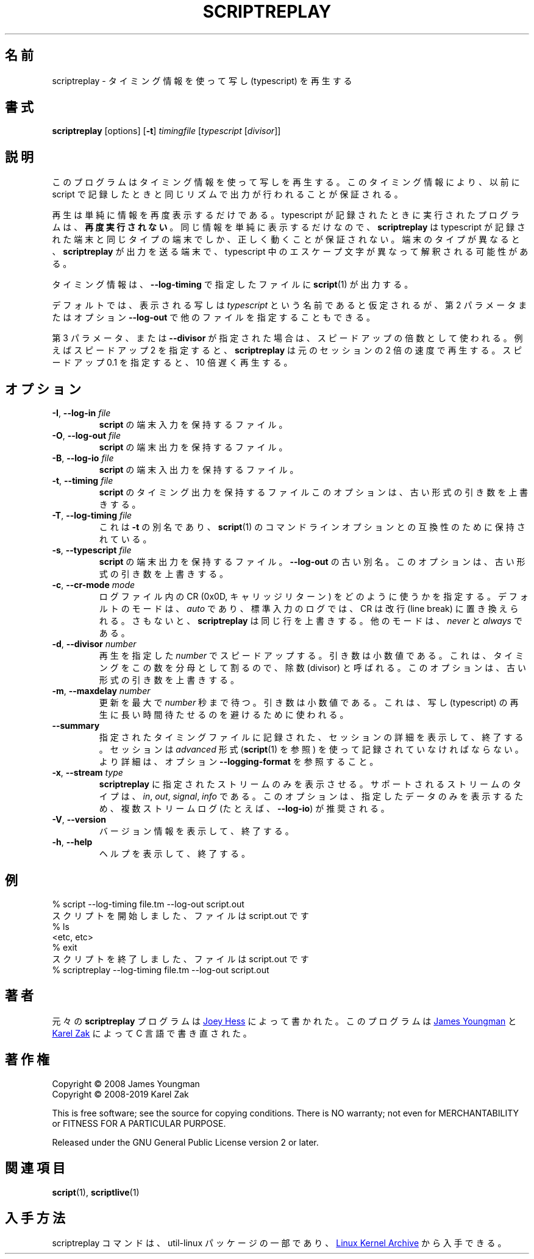 .\"
.\" Japanese Version Copyright (c) 2001-2021 Yuichi SATO
.\"         all rights reserved.
.\" Translated Mon Nov 19 21:46:46 JST 2001
.\"         by Yuichi SATO <ysato@h4.dion.ne.jp>
.\" Updated & Modified Sun Mar 24 02:43:47 JST 2002 by Yuichi SATO
.\" Updated & Modified Wed Jul 31 13:32:40 JST 2019
.\"         by Yuichi SATO <ysato444@ybb.ne.jp>
.\" Updated & Modified Fri Jan 22 23:58:42 JST 2021 by Yuichi SATO
.\"
.\"WORD:	typescript	写し
.\"WORD:	divisor		除数
.\"
.TH SCRIPTREPLAY 1 "October 2019" "util-linux" "User Commands"
.\"O .SH NAME
.SH 名前
.\"O scriptreplay \- play back typescripts, using timing information
scriptreplay \- タイミング情報を使って写し (typescript) を再生する
.\"O .SH SYNOPSIS
.SH 書式
.B scriptreplay
[options]
.RB [ \-t ]
.I timingfile
.RI [ typescript
.RI [ divisor ]]
.\"O .SH DESCRIPTION
.SH 説明
.\"O This program replays a typescript, using timing information to ensure that
.\"O output happens in the same rhythm as it originally appeared when the script
.\"O was recorded.
このプログラムはタイミング情報を使って写しを再生する。
このタイミング情報により、以前に script で記録したときと
同じリズムで出力が行われることが保証される。
.PP
.\"O The replay simply displays the information again; the programs
.\"O that were run when the typescript was being recorded are \fBnot run again\fR.
再生は単純に情報を再度表示するだけである。
typescript が記録されたときに実行されたプログラムは、\fB再度実行されない\fR。
.\"O Since the same information is simply being displayed,
.\"O .B scriptreplay
.\"O is only guaranteed to work properly if run on the same type of
.\"O terminal the typescript was recorded on.  Otherwise, any escape characters
.\"O in the typescript may be interpreted differently by the terminal to
.\"O which
.\"O .B scriptreplay
.\"O is sending its output.
同じ情報を単純に表示するだけなので、
.B scriptreplay
は typescript が記録された端末と同じタイプの端末でしか、
正しく動くことが保証されない。
端末のタイプが異なると、
.B scriptreplay
が出力を送る端末で、typescript 中のエスケープ文字が異なって解釈される可能性がある。
.PP
.\"O The timing information is what
.\"O .BR script (1)
.\"O outputs to file specified by
.\"O .BR \-\-log-timing .
タイミング情報は、
.B \-\-log-timing
で指定したファイルに
.BR script (1)
が出力する。
.PP
.\"O By default, the typescript to display is assumed to be named
.\"O .IR typescript ,
.\"O but other filenames may be specified, as the second parameter or with option
.\"O .BR \-\-log\-out .
デフォルトでは、表示される写しは
.I typescript
という名前であると仮定されるが、
第 2 パラメータまたはオプション
.B \-\-log\-out
で他のファイルを指定することもできる。
.PP
.\"O If the third parameter or
.\"O .B \-\-divisor
.\"O is specified, it is used as a speed-up multiplier.
.\"O For example, a speed-up of 2 makes
.\"O .B scriptreplay
.\"O go twice as fast, and a speed-up of 0.1 makes it go ten times slower
.\"O than the original session.
第 3 パラメータ、または
.B \-\-divisor
が指定された場合は、スピードアップの倍数として使われる。
例えばスピードアップ 2 を指定すると、
.B scriptreplay
は元のセッションの 2 倍の速度で再生する。
スピードアップ 0.1 を指定すると、10 倍遅く再生する。
.\"O .SH OPTIONS
.SH オプション
.TP
.BR \-I , " \-\-log-in " \fIfile\fR
.\"O File containing \fBscript\fR's terminal input.
\fBscript\fR の端末入力を保持するファイル。
.TP
.BR \-O , " \-\-log-out " \fIfile\fR
.\"O File containing \fBscript\fR's terminal output.
\fBscript\fR の端末出力を保持するファイル。
.TP
.BR \-B , " \-\-log-io " \fIfile\fR
.\"O File containing \fBscript\fR's terminal output and input.
\fBscript\fR の端末入出力を保持するファイル。
.TP
.BR \-t , " \-\-timing " \fIfile\fR
.\"O File containing \fBscript\fR's timing output.  This option overrides old-style arguments.
\fBscript\fR のタイミング出力を保持するファイル
このオプションは、古い形式の引き数を上書きする。
.TP
.BR \-T , " \-\-log\-timing " \fIfile\fR
.\"O This is an alias for \fB\-t\fR, maintained for compatibility with
.\"O .BR script (1)
.\"O command-line options.
これは \fB\-t\fR の別名であり、
.BR script (1)
のコマンドラインオプションとの互換性のために保持されている。
.TP
.BR \-s , " \-\-typescript " \fIfile\fR
.\"O File containing \fBscript\fR's terminal output.  Deprecated alias to \fB\-\-log-out\fR.
.\"O This option overrides old-style arguments.
\fBscript\fR の端末出力を保持するファイル。
\fB\-\-log-out\fR の古い別名。
このオプションは、古い形式の引き数を上書きする。
.TP
.BR \-c , " \-\-cr\-mode " \fImode\fR
.\"O Specifies how to use the CR (0x0D, carriage return) character from log files.
ログファイル内の CR (0x0D, キャリッジリターン) をどのように使うかを指定する。
.\"O The default mode is
.\"O .IR auto ,
.\"O in this case CR is replaced with line break for stdin log, because otherwise
.\"O .B scriptreplay
.\"O would overwrite the same line.  The other modes are
.\"O .I never
.\"O and
.\"O .IR always .
デフォルトのモードは、
.I auto
であり、標準入力のログでは、CR は改行 (line break) に置き換えられる。
さもないと、
.B scriptreplay
は同じ行を上書きする。
他のモードは、
.I never
と
.I always
である。
.TP
.BR \-d , " \-\-divisor " \fInumber\fR
.\"O Speed up the replay displaying this
.\"O .I number
.\"O of times.  The argument is a floating-point number.  It's called divisor
.\"O because it divides the timings by this factor.  This option overrides old-style arguments.
再生を指定した
.I number
でスピードアップする。
引き数は小数値である。
これは、タイミングをこの数を分母として割るので、除数 (divisor) と呼ばれる。
このオプションは、古い形式の引き数を上書きする。
.TP
.BR \-m , " \-\-maxdelay " \fInumber\fR
.\"O Set the maximum delay between updates to
.\"O .I number
.\"O of seconds.  The argument is a floating-point number.  This can be used to
.\"O avoid long pauses in the typescript replay.
更新を最大で
.I number
秒まで待つ。
引き数は小数値である。
これは、写し (typescript) の再生に長い時間待たせるのを避けるために使われる。
.TP
.B \-\-summary
.\"O Display details about the session recorded in the specified timing file
.\"O and exit.  The session has to be recorded using
.\"O .I advanced
.\"O format (see
.\"O .BR script (1))
.\"O option \fB\-\-logging\-format\fR for more details).
指定されたタイミングファイルに記録された、セッションの詳細を
表示して、終了する。
セッションは
.I advanced
形式
.RB ( script (1)
を参照) を使って記録されていなければならない。
より詳細は、オプション \fB\-\-logging\-format\fR を参照すること。
.TP
.BR \-x , " \-\-stream " \fItype\fR
.\"O Forces
.\"O .B scriptreplay
.\"O to print only the specified stream.  The supported stream types
.\"O are
.\"O .IR in ,
.\"O .IR out ,
.\"O .IR signal ,
.\"O or
.\"O .IR info .
.B scriptreplay
に指定されたストリームのみを表示させる。
サポートされるストリームのタイプは、
.IR in ,
.IR out ,
.IR signal ,
.I info
である。
.\"O This option is recommended for multi-stream logs (e.g.,
.\"O .BR \-\-log-io )
.\"O in order to print only specified data.
このオプションは、指定したデータのみを表示するため、
複数ストリームログ (たとえば、
.BR \-\-log-io )
が推奨される。
.TP
.BR \-V , " \-\-version"
.\"O Display version information and exit.
バージョン情報を表示して、終了する。
.TP
.BR \-h , " \-\-help"
.\"O Display help text and exit.
ヘルプを表示して、終了する。
.\"O .SH EXAMPLES
.SH 例
.nf
% script --log-timing file.tm --log-out script.out
.\"O Script started, file is script.out
スクリプトを開始しました、ファイルは script.out です
% ls
<etc, etc>
% exit
.\"O Script done, file is script.out
スクリプトを終了しました、ファイルは script.out です
% scriptreplay --log-timing file.tm --log-out script.out
.fi
.\"O .SH AUTHORS
.SH 著者
.\"O The original
.\"O .B scriptreplay
.\"O program was written by
元々の
.B scriptreplay
プログラムは
.MT joey@\:kitenet.net
Joey Hess
.\"O .ME .
.ME
によって書かれた。
.\"O The program was re-written in C by
このプログラムは
.MT jay@\:gnu.org
James Youngman
.ME
.\"O and
と
.MT kzak@\:redhat.com
Karel Zak
.\"O .ME .
.ME
によって C 言語で書き直された。
.\"O .SH COPYRIGHT
.SH 著作権
Copyright \(co 2008 James Youngman
.br
Copyright \(co 2008-2019 Karel Zak
.PP
This is free software; see the source for copying conditions.  There is NO
warranty; not even for MERCHANTABILITY or FITNESS FOR A PARTICULAR
PURPOSE.
.PP
Released under the GNU General Public License version 2 or later.
.\"O .SH SEE ALSO
.SH 関連項目
.BR script (1),
.BR scriptlive (1)
.\"O .SH AVAILABILITY
.SH 入手方法
.\"O The scriptreplay command is part of the util-linux package and is available from
.\"O .UR https://\:www.kernel.org\:/pub\:/linux\:/utils\:/util-linux/
.\"O Linux Kernel Archive
.\"O .UE .
scriptreplay コマンドは、util-linux パッケージの一部であり、
.UR https://\:www.kernel.org\:/pub\:/linux\:/utils\:/util-linux/
Linux Kernel Archive
.UE
から入手できる。

